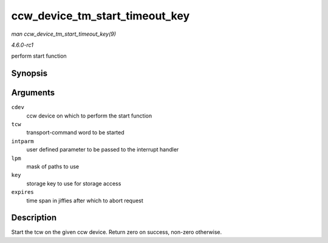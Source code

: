 
.. _API-ccw-device-tm-start-timeout-key:

===============================
ccw_device_tm_start_timeout_key
===============================

*man ccw_device_tm_start_timeout_key(9)*

*4.6.0-rc1*

perform start function


Synopsis
========

.. c:function:: int ccw_device_tm_start_timeout_key( struct ccw_device * cdev, struct tcw * tcw, unsigned long intparm, u8 lpm, u8 key, int expires )

Arguments
=========

``cdev``
    ccw device on which to perform the start function

``tcw``
    transport-command word to be started

``intparm``
    user defined parameter to be passed to the interrupt handler

``lpm``
    mask of paths to use

``key``
    storage key to use for storage access

``expires``
    time span in jiffies after which to abort request


Description
===========

Start the tcw on the given ccw device. Return zero on success, non-zero otherwise.
